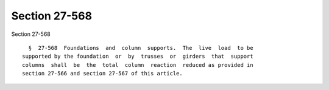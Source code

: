 Section 27-568
==============

Section 27-568 ::    
        
     
        §  27-568  Foundations  and  column  supports.  The  live  load  to be
      supported by the foundation  or  by  trusses  or  girders  that  support
      columns  shall  be  the  total  column  reaction  reduced as provided in
      section 27-566 and section 27-567 of this article.
    
    
    
    
    
    
    